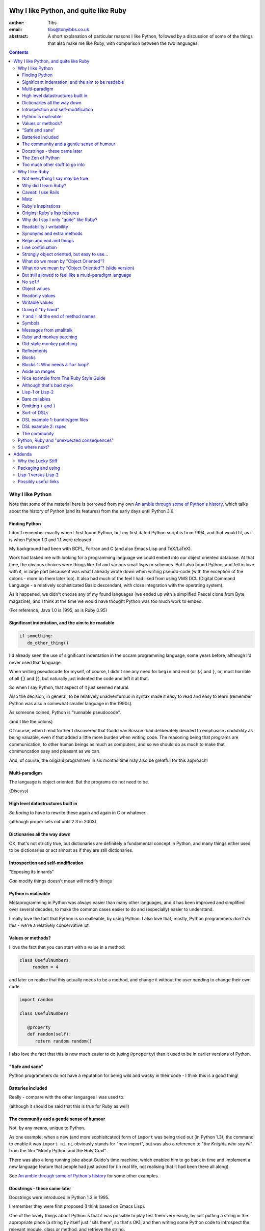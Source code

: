 ======================================
Why I like Python, and quite like Ruby
======================================

:author: Tibs
:email: tibs@tonyibbs.co.uk
:abstract:

    A short explanation of particular reasons I like Python, followed by
    a discussion of some of the things that also make me like Ruby, with
    comparison between the two languages.

.. EITHER remove the contents before finalising this,
.. OR limit their depth to the main headings.
.. contents::

Why I like Python
=================

Note that some of the material here is borrowed from
my own `An amble through some of Python's history`_, which talks about the
history of Python (and its features) from the early days until Python 3.6.

Finding Python
--------------

I don't remember exactly when I first found Python, but my first dated Python
script is from 1994, and that would fit, as it is when Python 1.0 and 1.1 were
released.

My background had been with BCPL, Fortran and C (and also Emacs Lisp and
TeX/LaTeX).

Work had tasked me with looking for a programming language we could embed into
our object oriented database. At that time, the obvious choices were things
like Tcl and various small lisps or schemes. But I also found Python, and fell
in love with it, in large part because it was what I already wrote down when
writing pseudo-code (with the exception of the colons - more on them later
too). It also had much of the feel I had liked from using VMS DCL (Digital
Command Language - a relatively sophisticated Basic descendant, with close
integration with the operating system).

As it happened, we didn't choose any of my found languages (we ended up with a
simplified Pascal clone from Byte magazine), and I think at the time we would
have thought Python was too much work to embed.

(For reference, Java 1.0 is 1995, as is Ruby 0.95)

Significant indentation, and the aim to be readable
---------------------------------------------------

.. code:: Python

   if something:
      do_other_thing()

I'd already seen the use of significant indentation in the occam programming
language, some years before, although I'd never used that language.

When writing pseudocode for myself, of course, I didn't see any need for
``begin`` and ``end`` (or ``${`` and ``}``, or, most horrible of all ``{}``
and ``}``), but naturally just indented the code and left it at that.

So when I say Python, that aspect of it just seemed natural.

Also the decision, in general, to be relatively unadventurous in syntax made
it easy to read and easy to learn (remember Python was also a somewhat smaller
language in the 1990s).

As someone coined, Python is "runnable pseudocode".

(and I like the colons)

Of course, when I read further I discovered that Guido van Rossum had
deliberately decided to emphasise *readability* as being valuable, even if
that added a little more burden when writing code. The reasoning being that
programs are communication, to other human beings as much as computers, and so
we should do as much to make that communcation easy and pleasant as we can.

And, of course, the origianl programmer in six months time may also be
greatful for this approach!

Multi-paradigm
--------------

The language is object oriented. But the programs do not need to be.

(Discuss)

High level datastructures built in
----------------------------------

*So boring* to have to rewrite these again and again in C or whatever.

(although proper sets not until 2.3 in 2003)

Dictionaries all the way down
-----------------------------

OK, that's not strictly true, but dictionaries are definitely a fundamental
concept in Python, and many things either used to be dictionaries or act
almost as if they are still dictionaries.

Introspection and self-modification
-----------------------------------

.. This is actually the same as the next section, I think?

"Exposing its innards"

*Can* modify things doesn't mean *will* modify things

Python is malleable
-------------------

Metaprogramming in Python was always easier than many other languages, and it
has been improved and simplified over several decades, to make the common
cases easier to do and (especially) easier to understand.

I really love the fact that Python is so malleable, by using Python. I also
love that, mostly, Python programmers *don't do this* - we're a relatively
conservative lot.

Values or methods?
------------------

I love the fact that you can start with a value in a method:

.. code:: Python

   class UsefulNumbers:
        random = 4

and later on realise that this actually needs to be a method, and change it
without the user needing to change their own code:

.. code:: Python

   import random

   class UsefulNumbers

      @property
      def random(self):
         return random.random()

I also love the fact that this is now much easier to do (using ``@property``)
than it used to be in earlier versions of Python.

"Safe and sane"
---------------

Python programmers do not have a reputation for being wild and wacky in their
code - I think this is a good thing!

Batteries included
------------------

Really - compare with the other languages I was used to.

(although it should be said that this is true for Ruby as well)

The community and a gentle sense of humour
------------------------------------------

Not, by any means, unique to Python.

As one example, when a new (and more sophisitcated) form of ``import`` was
being tried out (in Python 1.3), the command to enable it was ``import ni``.
``ni`` obviously stands for "new import", but was also a reference to "*the
Knights who say Ni*" from the film "Monty Python and the Holy Grail".

There was also a long running joke about Guido's time machine, which enabled
him to go back in time and implement a new language feature that people had
just asked for (in real life, not realising that it had been there all along).

See `An amble through some of Python's history`_ for some other examples.

Docstrings - these came later
-----------------------------

Docstrings were introduced in Python 1.2 in 1995.

I remember they were first proposed (I think based on Emacs Lisp).

One of the lovely things about Python is that it was possible to play test
them very easily, by just putting a string in the appropriate place (a string
by itself just "sits there", so that's OK), and then writing some Python code
to introspect the relevant module, class or method, and retrieve the string.

I personally much prefer this approach to that of the "magic comment",
probably mostly because it feels natural that the docstring should be
accessible via the AST (Abstract Syntax Tree, the parsed representation of the
program).

.. I'm not convinced this fits into this article
..
.. Gradual typing
.. --------------
..
.. The work on ``mypy`` and optional static typing.
..
.. I like the fact that it is inline, and not consigned to other files (as, for
.. instance, is the case with C++). The notation isn't perfect, but as with many
.. things in Python, is a reasonable compromise between several conflicting
.. factors.



The Zen of Python
-----------------

"The Zen of Python" is a joke by Tim Peters from 1999. It has been
incorporated into the Python library as an easter egg:

.. code:: Python

    >>> import this
    The Zen of Python, by Tim Peters

    Beautiful is better than ugly.
    Explicit is better than implicit.
    Simple is better than complex.
    Complex is better than complicated.
    Flat is better than nested.
    Sparse is better than dense.
    Readability counts.
    Special cases aren't special enough to break the rules.
    Although practicality beats purity.
    Errors should never pass silently.
    Unless explicitly silenced.
    In the face of ambiguity, refuse the temptation to guess.
    There should be one-- and preferably only one --obvious way to do it.
    Although that way may not be obvious at first unless you're Dutch.
    Now is better than never.
    Although never is often better than *right* now.
    If the implementation is hard to explain, it's a bad idea.
    If the implementation is easy to explain, it may be a good idea.
    Namespaces are one honking great idea -- let's do more of those!

This is a good joke because it is also true (well, mostly).

It can also be used as an interesting way to compare other programming
languages to Python.

(I am way too much amused by how the above gets syntax highlighted.)

Too much other stuff to go into
-------------------------------

Like ``f`` strings, and ``__repr__`` versus ``__str__``, and numbers with
underlines in them (makes my life a lot easier), and ``mypy`` typing, and all
sorts of other things.

But I think they're smaller things than the above, in some
difficult-to-measure sense.


Why I like Ruby
===============

.. note:: At the first reference to `The Ruby Style Guide`_, note that I shall
   be referring to it frequently / more than once (as turns out to be appropriate)

Not everything I say may be true
--------------------------------

Since I'm not going to give a Ruby tutorial, there may be things I omit
entirely (for instance, the ``{ ...  }`` notation for blocks) which make some
of the things I say slightly untrue.

IS THIS SECTION NEEDED?

Why did I learn Ruby?
---------------------

It's not an obvious language to learn if you already know Python.

Team moved in July 2019 from Python/Django to Ruby/Rails.

Caveat: I use Rails
-------------------

I've learnt Ruby in the Rails context, so my views on the language itslf may
be as skewed as the views of a Python programmer who learnt the language to
use Django. In particular, Rails likes "magic" even more than Django does.

Also, remember I've only been using Ruby for a short while, and have not seen
its history "in action", whereas for Python I remember the evolution of the
language and its <surroundings> (??FIND A BETTER WORD??)

Finally, like Python, Ruby is solidly built on well-proven ideas from programming
history. Just not the same ideas.

Matz
----

Matz is Yukihiro Matsumoto, the creator of Ruby.

https://en.wikipedia.org/wiki/Yukihiro_Matsumoto

There is a saying in the Ruby community: "Matz is nice so we are nice"

Ruby's inspirations
-------------------

Smalltalk, Lisp, Perl, etc.

*Not* Python.  Matz knew Python well (I remember seeing him on
``comp.lang.python`` back in the day, and he obviously had a good knowledge of
Python), so this is a conscious choice.

Origins: Ruby's `lisp features`_
--------------------------------

In an email message back in 2006, Matz explained why Ruby has some `lisp
features`_

      Ruby is a language designed in the following steps:

      * take a simple lisp language (like one prior to CL).
      * remove macros, s-expression.
      * add simple object system (much simpler than CLOS).
      * add blocks, inspired by higher order functions.
      * add methods found in Smalltalk.
      * add functionality found in Perl (in OO way).

      So, Ruby was a Lisp originally, in theory.

      Let's call it MatzLisp from now on. ;-)

("CL" is Common Lisp, and "CLOS" is the Common Lisp Object System)

Why do I say I only "quite" like Ruby?
--------------------------------------

Because I don't really like some of the stylistic choices - it errs a little
too much on the magic side for me (this is *very* much a matter of choice!).

But there's a lot of stuff I *do* like, and more importantly, to me, I love
the fact that Ruby takes some very different approaches than Python, in some
cases producing what feels like much the same result (for instance, how values
are defined) and in some cases shows paths that Python could not take, but
that are still valuable approaches to explore (blocks, optional ``()`` on
calling methods, and so on).

Note: this is meant to be a talk about the things I like in both languages, so
don't expect me to look for things that I'm not keen on or think could be done
better. There is no perfect programming language, and moreover different
programming languages suit different programmers.

Readability / writability
-------------------------

Python strongly errs toward being readable, even if that makes it slightly
harder to write.

Ruby wants to make programming "a joy for programmers", so it wants code that
is easy/fun to write, as well as easy to read.

Synonyms and extra methods
--------------------------
Ruby is much more likely to add synonyms for things - much less interested in
"only one way". Instead, wants to give the predictable way (and thus easier
to write). So as well as ``2.times`` you can also do ``1.time`` - but it's not
being clever, it's just defined both of those methods for any number.

It's also alway worth checking if there's a specific method for a job - for
instance the `The Ruby Style Guide` recommends using:

.. code:: Ruby

  hash.each_key do |k|
     ...
  end

rather than ``hash.keys.each`` (and similarly for ``each_value``)

Begin and end and things
------------------------

Ruby doesn't have significant indentation, but it does have decent sane block
delineation (unlike, for instance, C-derived languages).

In particular, the *end* of a block is always indicated by ``end``:

.. code:: Ruby

   begin
     ...
   end

.. code:: Ruby

   if choice
     ...
   elsif some_other_choice
     ...
   end

and so on.

(and yes, ``elsif`` takes a bit of getting used to for a Python programmer)

Also, indentation in Ruby is conventionally two spaces.

Line continuation
-----------------

.. code:: Ruby

   difference = minimum -
                maximum

I don't think I need to say any more...

Strongly object oriented, but easy to use...
--------------------------------------------

.. slide might be delibarately left blank, or it might say:

I shall explain over the next few slides

What do we mean by "Object Oriented"?
-------------------------------------

1. *Encapsulation* - the ability to syntactically hide the implementation of a
   type. E.g. in C or Pascal you always know whether something is a struct or
   an array, but in CLU and Java you can hide the difference.
2. *Protection* - the inability of the client of a type to detect its
   implementation. This guarantees that a behavior-preserving change to an
   implementation will not break its clients, and also makes sure that things
   like passwords don't leak out.
3. *Ad hoc polymorphism* - functions and data structures with parameters that
   can take on values of many different types.
4. *Parametric polymorphism* - functions and data structures that parameterize
   over arbitrary values (e.g. list of anything). ML and Lisp both have this.
   Java doesn't quite because of its non-Object types.
5. *Everything is an object* - all values are objects. True in Smalltalk (?)
   but not in Java (because of int and friends).
6. *All you can do is send a message* (AYCDISAM) = Actors model - there is no
   direct manipulation of objects, only communication with (or invocation of)
   them. The presence of fields in Java violates this.
7. *Specification inheritance* = subtyping - there are distinct types known to
   the language with the property that a value of one type is as good as a
   value of another for the purposes of type correctness. (E.g. Java interface
   inheritance.)
8. *Implementation inheritance/reuse* - having written one pile of code, a
   similar pile (e.g. a superset) can be generated in a controlled manner,
   i.e. the code doesn't have to be copied and edited. A limited and peculiar
   kind of abstraction. (E.g. Java class inheritance.)
9. *Sum-of-product-of-function pattern* - objects are (in effect) restricted
   to be functions that take as first argument a distinguished method key
   argument that is drawn from a finite set of simple names.

He has Java as {1,2,3,7,8,9}, and Lisp as {3,4,5,7}

Simula-67 was {1,3,7,9} and he says "many people take this as a definition of OO".

By my (quick and maybe wrong) reckoning,
Python is {3,4,5,7,8,9}
while Ruby is {3,4,5,6,7,8,9} - readers may be inerested in working this out
for themselves.

Incidentally, while never formally part of the definition of OO, many people
(particularly in the early years) would also include Garbage Collection.

The wikipedia page on `Object-oriented programming`_ regards Ruby as a "pure"
OO language, whereas Python is designed mainly as OO, with some procedural
elements.

What do we mean by "Object Oriented"? (slide version)
-----------------------------------------------------

There's a nice post from 2001 by `Jonathan Rees on the meaning of
Object-Oriented`_, which says that people select the items they care about
from the following list:

1. *Encapsulation*
2. *Protection*
3. *Ad hoc polymorphism*
4. *Parametric polymorphism*
5. *Everything is an object*
6. *All you can do is send a message* (AYCDISAM)
7. *Specification inheritance*
8. *Implementation inheritance/reuse*
9. *Sum-of-product-of-function pattern*

So he has Java as {1,2,3,7,8,9}, and Lisp as {3,4,5,7}

Simula-67 was {1,3,7,9} and he says "many people take this as a definition of OO"

By my (quick and maybe wrong) reckoning,
Python is {3,4,5,7,8,9}
while Ruby is {3,4,5,6,7,8,9} - readers may be inerested in working this out
for themselves.

But still allowed to feel like a multi-paradigm language
--------------------------------------------------------

While everything is an object, and modules and classes are the only constructs
to create objects, Ruby does actually allow you to write simple linear scripts
(with no mention of ``module`` or ``class``, or even the need to define a
method).

And methods can (apparently) be declared at the top level.

So this is a perfectly good Ruby program:

.. code:: Ruby

   puts "Hello"
   puts "====="

I like that Ruby goes out of its way to make this possible, because it makes
life better for the programmer.

(It's actually doing things with methods and classes and modules for you, but
it's not making you do it yourself if you don't want to.**

**Maybe look up what it's doing a bit more before the talk**

No ``self``
-----------

This is for information, not because I'm keen on it. I *like* explicit
``self``. But lots of people don't.

Like many mainstream OO languages, it is not necessary to say ``self`` in
almost all cases.

`The Ruby Style Guide`_ says "Avoid ``self`` where not required."

Use of ``@`` to indicate equivalent of ``self.`` for values *inside* methods
of the same class. But seems to be only when necessary, otherwise just use the
accessor methods.

Object values
-------------

Ruby uses setter and getter methods for (almost) all value access, but it
makes it so easy to create those that you don't really think about it.

...compare Python "start as a variable and make a method when needed" to
Ruby's ``attr_reader`` / ``attr_writer`` / etc.

``def xxx=`` for setting - I like that

* Python: assume an ``a.x`` is a value, but can add plumbing to make it be a
  method call.

* Ruby: ``a.x`` is always a setter/getter method call. *But* there's syntax to
  set that up with one line

Readonly values
---------------

.. code:: Ruby

    irb(main):002:1* class Rectangle
    irb(main):003:1*   attr_reader :width, :height
    irb(main):004:2*   def initialize(width, height)
    irb(main):005:2*     @width = width
    irb(main):006:2*     @height = height
    irb(main):007:1*   end
    irb(main):008:0> end
    => :initialize
    irb(main):009:0> r = Rectangle.new(1,2)
    => #<Rectangle:0x00007fe9bc9520d8 @height=2, @width=1>
    irb(main):010:0> r.width = 3
    (irb):11:in `<main>': undefined method `width=' for #<Rectangle:0x00007fe9bc9520d8 @width=1, @height=2> (NoMethodError)
    Did you mean?  width

To do this in Python, we'd need to use ``@property``.

Writable values
---------------

.. code:: Ruby

    irb(main):030:1* class MutableRectangle
    irb(main):031:1*   attr_accessor :width, :height
    irb(main):032:2*   def initialize(width, height)
    irb(main):033:2*     @width = width
    irb(main):034:2*     @height = height
    irb(main):035:1*   end
    irb(main):036:0> end
    => :initialize
    irb(main):037:0> m = MutableRectangle.new(1,2)
    => #<MutableRectangle:0x00007fe9c0041e18 @height=2, @width=1>
    irb(main):038:0> m.width = 3
    => 3
    irb(main):039:0> m.width
    => 3

To do this in Python, we'd simply set the values as ``self.width`` and
``self.height`` in our ``__init__`` method.

Doing it "by hand"
------------------

.. code:: Ruby

    irb(main):044:1* class Example
    irb(main):045:2*   def value=(v)
    irb(main):046:2*     @value = v
    irb(main):047:1*   end
    irb(main):048:2*   def value
    irb(main):049:2*     @value
    irb(main):050:1*   end
    irb(main):051:0> end
    => :value
    irb(main):052:0> e = Example.new
    => #<Example:0x00007fe9bc9d4b50>
    irb(main):053:0> e.value
    => nil
    irb(main):054:0> e.value = 3
    => 3
    irb(main):055:0> e.value
    => 3

Obviously this simple case doesn't need explicit methods (we should use the
``attr`` variants instead, as above).

In Python, we would again use ``@property``.

``?`` and ``!`` at the end of method names
------------------------------------------

`The Ruby Style Guide`_ refers to these as "Predicate Methods Suffix" and
"Dangerous Methods Suffix". "Surprising" might also be a good term instead of
"Dangerous".

Methods ending with ``?`` should return a boolean, for instance ``empty?``

Methods ending with ``!`` should do something permanent or potentially
dangerous, and should generally be paired with an equivalent method that
doesn't end with ``!``.

For instance:

* ``Enumerable#sort`` returns a new sorted object
* ``Enumerable#sort!`` sorts in place, mutating the object

and, in Rails:

* ``ActiveRecord::Base#save`` returns `false` if saving failed
  easier to check for
* ``ActiveRecord::Base#save!`` raises an exception

The second form suggests that we don't expect the "save" to fail.

The style guide also suggests that it's generally a good idea to implement the
"safe" method (``sort``) as a wrapper around the "dangerous" or "surprising"
method (so ``sort`` should presumably take a copy and then ``sort!`` it).

I rather like these - I think it's a fairly natural usage, and very readable.

The use of ``?`` and ``!`` at the end of a method name may be taken from
Scheme, which uses ``?`` for predicates (``even?``) and ``!`` for mutating
functions ()``set!``). Common Lisp, in contrast, uses a trailing ``p`` for
predicates (so ``evenp``).

We'll also see ``=`` at the end of method names in the section on object
values and getters and setters.

Symbols
-------

What is a symbol?

According to `Programming Ruby`_

  A Ruby symbol is an identifier corresponding to a string of characters,
  often a name.

Somewhat simplistically, it's a constant whose value is itself.

For instance:

.. code:: Ruby::

  :symbol

As you might expect, symbols are "interned" - that is, there is only a single
copy of each symbol.

Ruby uses symbols a lot, and is good at converting symbols to their string
representation when necessary (``:symbol`` becomes ``symbol``)

So why doesn't Python have symbols, if they're so useful?

My suspicion is that they're a little bit hard to understand when you first
come across them (I know I found them a bit hard to distinguish from the
concept of strings), and so that didn't fit the idea of simplicity that
(especially early) Python was striving for.

They're very much a part of lisps, though, so it was probably inevitable that
Ruby would have such a useful thing.

On the whole, I like having symbols available. In Python we have to use a
string in many places where a symbol, and then worry about guaranteeing that
it is the same string. Also, Python doesn't guarantee to intern all strings
(although nowadays I believe most constant strings are likely to be interned
in CPython).

Messages from smalltalk
-----------------------

In Ruby, the documentation would have it that:

.. code:: Ruby

   obj.thing

sends the ``thing`` message to the object ``obj``, which will respond
appropriately if it knows that message (in the normal OO manner).

.. code:: Ruby

   obj.send(:thing)

effectively calls ``obj.thing``. But it can be used to call a ``private``
method, if you know the method name.

For instance, given:

.. code:: Ruby

   class Something
     # ...
   private
     def reset
       # ...
     end
   end

it's not possible to do:

  .. code:: Ruby

     s = Something.new
     s.reset

(Ruby will tell you you're trying to call a private method), but it *is*
possible to do:

  .. code:: Ruby

     s = Something.new
     s.send(:reset)

(Although `The Ruby Style Guide`_ does suggest you should think carefully
about whether ``public_send`` would be better, as it honours the ``private``
visibility.)

One can ask if an object understands a message:

.. code:: Ruby

   s.responds_to?(:reset)  # => false, because it's private
   1.responds_to?(:times)  # => true

It's also quite easy to catch messages as they "go past" and decide what to do
with them, using ``method_missing`` method:

.. code:: Ruby

   class Example
     def method_missing(name, *args, &block)
       if name == :random
         puts "4"
       else
         puts "#{name}"
       end
   end

The ``method_missing`` method is documented as:

  A callback invoked by the interpreter if ``respond_to?`` is called and does
  not find a method.

Given the above:

.. code:: Ruby

    irb(main):028:0> e = Example.new
    => #<Example:0x00007f807c975dc0>
    irb(main):029:0> e.random
    4
    => nil
    irb(main):030:0> e.aha
    aha
    => nil
    irb(main**:031:0> e.whatever
    whatever
    => nil

**Note** I've been naughty with this class, because I didn't define a
``respond_to_missing?`` method so that a caller could ask what messages the
object *does* respond to. Because of that:

.. code:: Ruby

   e.respond_to?(:random)  => false

which is misleading.

I do rather like the message passing idea, and the underlying support for it
(even if Ruby doesn't make one talk that way all the time (there's still
"calling a method").

I also rather like the ``responds_to?`` and ``method_missing`` mechanisms.

Finally, I appreciate the fact that `The Ruby Style Guide`_ suggests not using
any of this in most cases - it does, however, explain why, and suggest
alternatives.

**Note** I believe it *is* important to use a programming languages own terms
for its concepts. In this case it shows up relative subtelties in the way the
language is mean to work and be used. I've always had a particulare dislike
for the sort of C or C++ programmer who insists on discussing Python method
calling in C or C++ terms only, zeroing in on pointer management, and refusing
to use Python's own terms, often citing "but that's what the low level
implementation does" (perhaps true in CPython, perhaps not in other variants).
There is normally a (good) reason for the terminology a programming language
uses to talk about itself.


Ruby and monkey patching
------------------------

It certainly used to be that Ruby had a reputation in the Python world as
glorying in (what Python people saw as) the over use of monkey patching -
reaching back into a class definition and changing it at run time.

And there's *some* justice to this, except that "monkey patching" in Ruby
isn't the same thing as in Python, because both the philosophy and the
technology are different.

For a start, since Ruby thinks about sending messages to objects, it seems
quite reasonable to intercept a message, either one that would normally not
correspond to a method, or one that would be specified by the class or one of
its super classes (or interfaces - I haven't mentioned interfaces before, but
they're another thing that Ruby has - DO I NEED TO CHECK WHAT I MEAN HERE /
EXPLAIN A BIT MORE?).

But secondly, the *mechanism* for monkey patching is not the same (DOUBLE
CHECK THIS - I'M WRITING FROM MEMORY). In Ruby changing the behaviour of an
object at run-time also inserts a "shim" layer around that object - the monkey
patching is kept much more hygenic (and introspectable?) than in Python.

In some respects, Python can only monkey patch by doing very low level
manipulations, wherea Ruby has proper support for it.

That doesn't mean one should go wild with this - it can still be a practical
problem - but Ruby has definitely thought more about what should be possible
to do cleanly here.

Meanwhile, `The Ruby Style Guide` says:

    **No Needless Metaprogramming**

    Avoid needless metaprogramming.

    **No Monkey Patching**

    Do not mess around in core classes when writing libraries (do not monkey-patch them).

Old-style monkey patching
-------------------------

(this and the following section borrow from https://6ftdan.com/allyourdev/2015/01/20/refinements-over-monkey-patching/)

Very simple to do, quite nice to write, but rather too powerful for its own
good.

For instance, we can "open" the String class and add a useful (missing) method:

.. code:: Ruby

   class String
     def prefix_with_hat
       "^#{self}"
     end
   end

and now ``'abcd'.prefix_with_hat`` will give us ``'^abcd'``.

But imagine instead we decide to change an existing method:

.. code:: Ruby

   class String
     def reverse
       self.prefix_with_hat
     end
   end

As expected, ``'abcd'.reverse`` now gives us ``'^abcd'`` as well. But *all*
usages of the ``reverse`` method are affected, including those where we didn't
intend the effect - we've replaced the original method.

And yes, we could save the original definition of the method, and put it back
again later (making sure we allow for exceptions and other unexpected flows of
control), but that's all rather a pain.

Refinements
-----------

Refinements_ give more control.

We can instead refine the ``String`` class inside a module:

  .. code:: Ruby

     module HattyString
       refine String do
         def reverse
           self.prefix_with_hat
         end
       end
     end

and use that in a localised manner:

.. code:: Ruby

   class A
     using HattyString
     def a(str)
       str.reverse
     end
   end

   class B
     def a(str)
       str.reverse
     end
   end

and now we've isolated the changes:

.. code:: Ruby

   A.new.a('abcd') => '^abcd'
   B.new.a('abcd') => 'dcba'

Which is actually rather nice.

Blocks
------

I think everyone is required to mention blocks when talking about Ruby.

Ruby blocks are (essentially) anonymous functions that can be passed to
methods.

It's not really possible to have a nice syntax for this in Python, because of
significant indentation. But that's OK, we don't have to have everything!

Blocks 1: Who needs a ``for`` loop?
-----------------------------------

.. code:: Ruby

  (1..3).each do |index|
    puts index
  end

prints out::

    1
    2
    3

Aside on ranges
---------------

If that inclusive range feels wrong, Ruby has an alternative:

.. code:: Ruby

  (1...3).each do |index|
    puts index
  end

prints out::

    1
    2

Why is it that way round (``..`` being inclusive and ``...`` being exclusive)?

Presumably because these operators (which also have more complicated / subtler
uses than we've shown) are taken from Perl.

It may or may not be relevant that ``1 .. 3`` in Pascal is inclusive.

Nice example from `The Ruby Style Guide`_
-----------------------------------------

.. code:: Ruby

    def with_io_error_handling
      yield
    rescue IOError
      # handle IOError
    end

    with_io_error_handling do
      something_that_might_fail
    end

This shows a nice use  of blocks to wrap code in much the same way as we would
use a context manager (and ``with``) in Python.

It also shows the ``begin ... rescue ... end`` mechanism that is equivalent to
Python's ``try ... except``.

Although that's bad style
-------------------------

Actually, it's generally bad style to use the ``do .. end`` notation for
blocks that could easily (and perhaps more readably) fit on one line.

So our previous example would *actually* probably be written:

.. code:: Ruby

    with_io_error_handling { something_that_might_fail }

using the in-line ``{ .. }`` notation.

And whilst I still dislike ``{`` and ``}`` as the *only* block delimiters, I
must admit that this convention actually works quite well.

Lisp-1 or Lisp-2
----------------

At the start of https://bugs.ruby-lang.org/issues/15799#note-29 Matz says:

    Unlike JavaScript and Python (Lisp-1 like languages), Ruby is a Lisp-2
    like language, in which methods and variable have separated namespaces. In
    Lisp-1 like languages, ``f1 = function; f1()`` calls function (single
    namespace).

So in Python we expect to be able to do:

.. code:: Python

   fn = len
   fn([1, 2, 3])

or even pass ``fn`` as an argument to a callable, without needing to do
anything special. On the other hand:

.. code:: Python

   a = 3
   def a(): print('A')

does not give us two different things called ``a``

In Ruby, those are not the case, and doing the equivalent things takes a
little more work. Although it has to be said that this has just about never
arisen in my Ruby career so far - perhaps because a programming style that
uses blocks leads to a different sort of code.

THINK ABOUT THIS

Bare callables
--------------

(IS THERE A PROPER NAME FOR THIS?)

In Python:

.. code:: Python

   callable

just "sits there" (well, except in the REPL, where it will report what it is)

You need to use the ``()`` (call) operators (!) to make something happen:

.. code:: Python

   callable()

and to call with arguments you need to put those arguments inside the ``()``:

.. code:: Python

   callable(1, 2, 3)


In Ruby:

.. code:: Ruby

   callable

will call the method of that name (if there is one). Of course, because Ruby
allows a value and a method to have the same name, it does have to do a little
guesswork in some contexts to decide which is needed.

Omitting ``(`` and ``)``
------------------------

On the other hand, because (IS THIS A BECAUSE?) Ruby knows that a method is
not a value, it is free to treat it differently. And that means, in partcular,
that the ``()`` in a method call are optional.

(There are stylistic guidelines, of course - specifically, see `The Ruby
Style Guide`_ sectin `DSL Method Calls`_)

So instead of:

.. code:: Ruby

   method(1, 2, 3)

it's quite possible (and often colloquial) to do:

.. code:: Ruby

   method 1 2 3

It is worth saying that this can often be *much more readable.*

Sort-of DSLs
------------

A DSL is a Domain Specific Language.

Examples are things like:

* Cucumber
* ... give more examples ...

Ruby is often said to be good for "creating" domain specific languages, but
what I think that actually means is that, given blocks and the ability to
elide ``()`` when calling methods, one can end up with something that already
looks like a DSL.




DSL example 1: bundle/gem files
-------------------------------

Very nice configuration files that read naturally, but are actually Ruby code.

Somewhat randomly:

.. code:: Ruby

   ruby "2.1.3"
   gem "nokogiri", ">= 1.4.2"
   git "https://github.com/rails/rails.git" do
     gem "activesupport"
     gem "actionpack"
   end
   group :development, :optional => true do
     gem "wimble"
     gem "womble"
   end

(Of course, since they are Ruby code, they could become programs - there's
good reason to not allow configuration files to be Turing complete - but in
practice people don't seem to abuse this.)

DSL example 2: rspec
--------------------

rspec_ is (effectively) a Ruby DSL, providing Behaviour Driven Development.

It gets close to being a Cucumber language in pure Ruby, and also provides
Hamcrest-like abilities as well.

There's a rather good book called `Effective Testing with RSpec 3`_

.. _rspec: https://rspec.info/
.. _`Effective Testing with RSpec 3`: https://pragprog.com/book/rspec3/effective-testing-with-rspec-3

Here's a simple example from the front page of the rspec_ website:

.. code:: Ruby

   require 'bowling'

   Rspec.describe Bowling "#score" do
     context "with no strikes or spares" do
       it "sums the pin count for each roll" do
         bowling = Bowling.new
         20.times { bowling.hit(4) }
         expect(bowling.score).to eq 80
       end
     end
   end

and if you run that (and ``bowling`` has been implemented) you might see:

.. code:: shell

    /rspec --format doc

    Bowling#score
      with no strikes or spares
        sums the pin count for each roll

    Finished in 0.00137 seconds (files took 0.13421 seconds to load)
    1 example, 0 failures

You quickly stop seeing the ``do`` at the end of the
introductory lines, but they are, of course, starting blocks, and ``desribe``,
``context`` and ``it`` are actually methods.

Here's another example, this time from page 68 of `Effective Testing with
RSpec 3`_:

.. code:: Ruby

   it 'returns the expense id' do
     expense = { some: 'data' }

     allow(ledger).to receive(:record)
       .with(expense)
       .and_return(RecordResult.new(true, 417, nil))

     post '/expenses', JSON.generate(expense)

     parsed = JSON.parse(last_response.body)
     expect(parsed).to include('expense_id' => 417)
   end


Notes:

1. ``{ some: 'data' }`` is the more colloquial way of writing the hash
   ``{ 'some' => 'data' }``, as described in `The Ruby Style Guide`_.
2. The ability to start lines like ``.with(expense)`` with the dot, instead of
   requiring it at the end of the preceding line, seems to me to make this
   much more readable.
3. ``post`` does what it sounds like it does
4. ``last_response`` is a method that returns the last response
   receive in the session.

The community
-------------

As I said earlier, not unique to Python.

I've only attended one Ruby conference so far, Euruko 2021, which
unfortunately had to be virtual. But all the evidence I've seen leads me to
think that the Ruby community is just as friendly and helpful (although
possibly slightly smaller outside Japan) as the Python community.

(and, for what it's worth, I also found that Write the Docs conferences are
lovely - nothing to do with Python or Ruby!)

Python, Ruby and "unexpected consequences"
==========================================

Because Python has significant indentation, it can't really (easily) have
blocks.

(note to self: what was that language I though might be Python-inspired and
have blocks?)

Because Ruby is a Lisp-2, it has to do some guesswork, sometimes, to decide
whether to use a value or a method.

Because Ruby allows leaving off ``()`` when calling methods, which it can
safely do because it is a Lisp-2, it also allows the creation of (apparent)
DSLs, like ``rspec`` and the bundle/gem file format

So where next?
==============

My heart is with Python, and I'm currently paid to write in Ruby,
so what language should I think about next?

Well, for various reasons (and despite some residual prejudice I have left
over from the 1980s), it looks as if the obvious answer is Common Lisp.

(PERHAPS LEAVE IT AT THAT, BUT MAYBE GIVE A LITTLE MORE INFORMATION!)

=======
Addenda
=======

Why the Lucky Stiff
===================

To a programmer of a certain age, Ruby's Why the Lucky Stiff was a very
distinct presence on the scene. I'm not aware of anything quite like his work
in any other programming language.

The book "Why's (poignant) guide to Ruby" is available online at
http://poignant.guide/,
and there is an interesting documentary about the person and the book at
https://www.youtube.com/watch?v=64anPPVUw5U.

Packaging and using
===================

Packaging is *hard*, so I don't really want to get into it, not least because
that's a whole other talk, and not one I want to write.

rbenv and bundle (similar to pyenv and poetry/pipenv)

But (from my experience) Ruby seems to have its act together a little better.

Using (for instance)::

  bundle exec rspec

to run tests, instead of trying to start a new shell seems (at least at work)
to be more normal.


Lisp-1 versus Lisp-2
====================

.. |lisp1| replace:: Lisp\ :sub:`1`
.. |lisp2| replace:: Lisp\ :sub:`2`

* In the threads at https://bugs.ruby-lang.org/issues/15799, an specifically
  at https://bugs.ruby-lang.org/issues/15799#note-29, Matz
  (Yukihiro Matsumoto) says:

    Unlike JavaScript and Python (Lisp-1 like languages), Ruby is a Lisp-2
    like language, in which methods and variable have separated namespaces. In
    Lisp-1 like languages, ``f1 = function; f1()`` calls function (single
    namespace).

* `Lisp-1 vs Lisp-2`_ - a nice simple overview by hornbeck, 2009
* `Technical Issues of Separation in Function Cells and Value Cells`_ by
  Richard P. Gabriel and Kent M. Pitman, 2001, actually introduces the
  concepts, giving history and implications (this article is also available on
  `Kent Pitman's site`_).

  This article uses subscripts for the numbers, |lisp1| and |lisp2|, which I
  think is clearer as it doesn't look like language version numbers. As the
  articles says:

    * |lisp1| has a single namespace that serves a dual role as the function
      namespace and value namespace; that is, its function namespace and value
      namespace are not distinct. In |lisp1|, the functional position of a
      form and the argument positions of forms are evaluated according to the
      same rules. Scheme and ... are |lisp1| dialects.

    * |lisp2| has distinct function and value namespaces. In |lisp2|, the
      rules for evaluation in the functional position of a form are distinct
      from those for evaluation in the argument positions of the form. Common
      Lisp is a |lisp2| dialect.

* Xah Lee has a nice piece from 2008 explaining `why not to use the terms
  Lisp-1 and Lisp-2`_ (the page starts with an overview of the terms),
  suggesting that:

  * “lisp-2” should be called multi-value-name languages.
  * “lisp-1” should be called single-value-name languages.

* Xah Lee also has an article `Ruby Creator Matz: How Emacs changed my
  life`_ - it's an annotated transcript of the slides from a talk by Matz.

.. _`Lisp-1 vs Lisp-2`:
   https://hornbeck.wordpress.com/2009/07/05/lisp-1-vs-lisp-2/
.. _`Technical Issues of Separation in Function Cells and Value Cells`:
   https://dreamsongs.com/Separation.html
.. _`Kent Pitman's site`:
   http://www.nhplace.com/kent/Papers/Technical-Issues.html
.. _`why not to use the terms lisp-1 and lisp-2`:
   http://ergoemacs.org/emacs/lisp1_vs_lisp2.html
.. _`Ruby Creator Matz: How Emacs changed my life`:
   http://ergoemacs.org/emacs/Matz_Ruby_how_emacs_changed_my_life.html


Possibly useful links
=====================

* `About Ruby`_ at https://www.ruby-lang.org/
* `Programming Ruby`_ ("The Pick-axe Book", also available as a printed book)
* `Why did Ruby creator chose to use the concept of Symbols?`_

* `23 years of Ruby`_ (podcast interview with Matz from 2016, with a transcript)

* https://en.wikipedia.org/wiki/Ruby_(programming_language) quotes Matz from 1999:

  I was talking with my colleague about the possibility of an object-oriented
  scripting language. I knew Perl (Perl4, not Perl5), but I didn't like it
  really, because it had the smell of a toy language (it still has). The
  object-oriented language seemed very promising. I knew Python then. But I
  didn't like it, because I didn't think it was a true object-oriented
  language – OO features appeared to be add-on to the language. As a language
  maniac and OO fan for 15 years, I really wanted a genuine object-oriented,
  easy-to-use scripting language. I looked for but couldn't find one. So I
  decided to make it.

* My own `An amble through some of Python's history`_ from which some of the
  text in `Why I like Python`_ is adapted.

.. _`About Ruby`: https://www.ruby-lang.org/en/about/
.. _`Why did Ruby creator chose to use the concept of Symbols?`:
   https://softwareengineering.stackexchange.com/questions/328029/
   why-did-ruby-creator-chose-to-use-the-concept-of-symbols
.. _`lisp features`:
   http://blade.nagaokaut.ac.jp/cgi-bin/scat.rb/ruby/ruby-talk/179642
.. _`23 years of Ruby`: https://changelog.com/podcast/202
.. _`An amble through some of Python's history`: https://github.com/tibs/python-history

.. _`The Ruby Style Guide`: https://rubystyle.guide/
.. _`DSL Method Calls`: https://rubystyle.guide/#no-dsl-decorating

.. _`Jonathan Rees on the meaning of Object-Oriented`:
   https://www.mumble.net/~jar/articles/oo.html

.. _`Object-oriented programming`: https://en.wikipedia.org/wiki/Object-oriented_programming

.. _`Programming Ruby`: https://ruby-doc.com/docs/ProgrammingRuby/

.. _Refinements: https://ruby-doc.org/core-3.0.2/doc/syntax/refinements_rdoc.html

